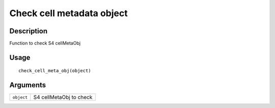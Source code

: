Check cell metadata object
--------------------------

Description
~~~~~~~~~~~

Function to check S4 cellMetaObj

Usage
~~~~~

::

   check_cell_meta_obj(object)

Arguments
~~~~~~~~~

+-----------------------------------+-----------------------------------+
| ``object``                        | S4 cellMetaObj to check           |
+-----------------------------------+-----------------------------------+
